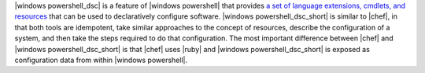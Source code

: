 .. The contents of this file are included in multiple topics.
.. This file should not be changed in a way that hinders its ability to appear in multiple documentation sets.


|windows powershell_dsc| is a feature of |windows powershell| that provides `a set of language extensions, cmdlets, and resources <http://technet.microsoft.com/en-us/library/dn249912.aspx>`_ that can be used to declaratively configure software. |windows powershell_dsc_short| is similar to |chef|, in that both tools are idempotent, take similar approaches to the concept of resources, describe the configuration of a system, and then take the steps required to do that configuration. The most important difference between |chef| and |windows powershell_dsc_short| is that |chef| uses |ruby| and |windows powershell_dsc_short| is exposed as configuration data from within |windows powershell|.
